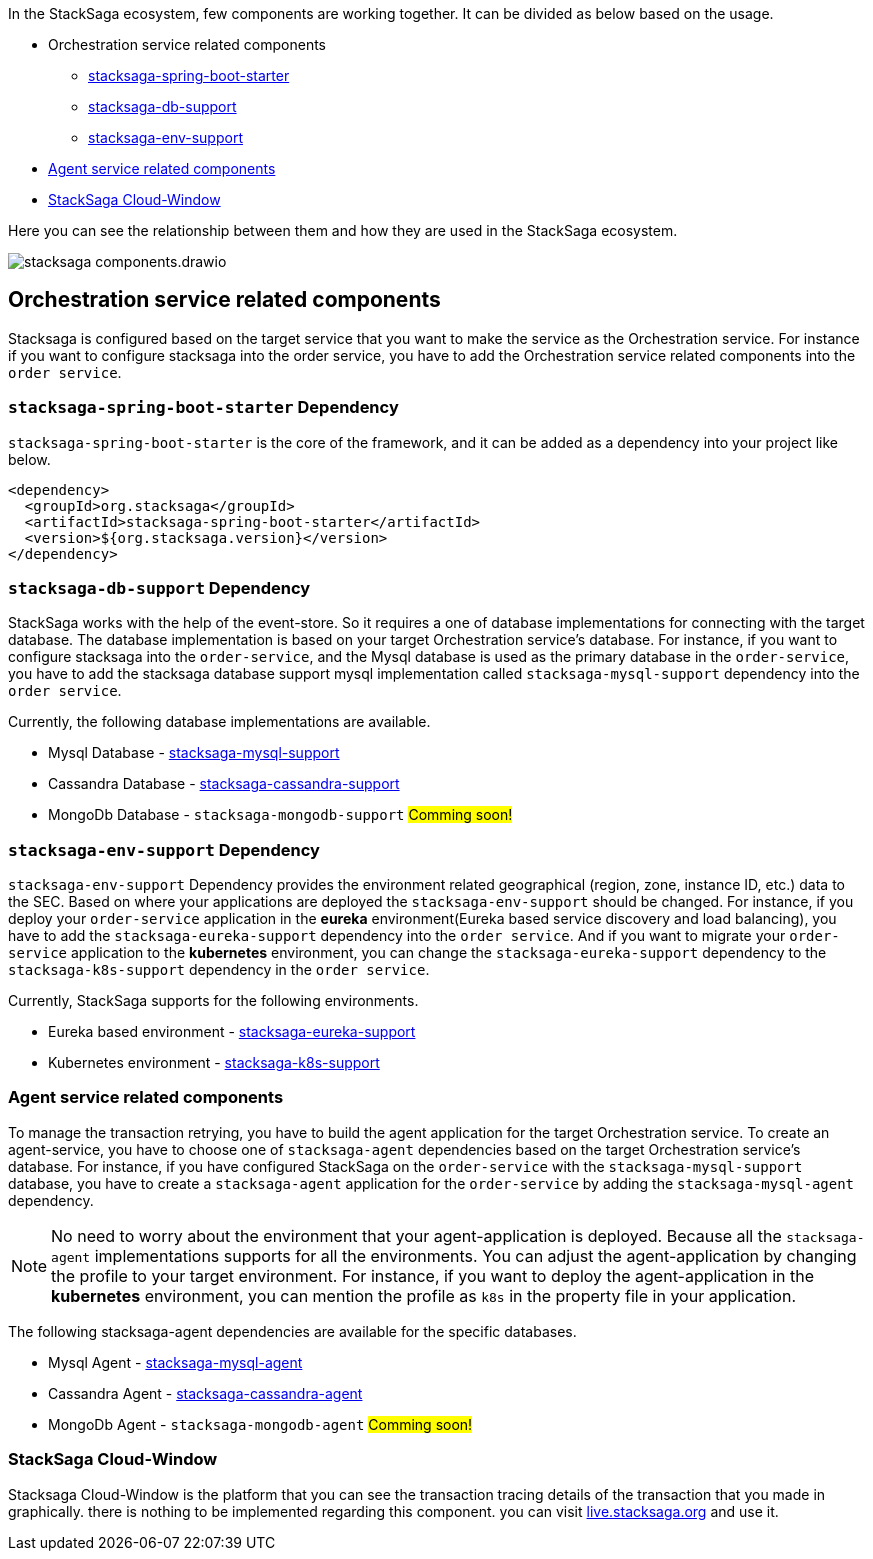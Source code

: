 In the StackSaga ecosystem, few components are working together.
It can be divided as below based on the usage.

* Orchestration service related components
** xref:stacksaga-spring-boot-starter[stacksaga-spring-boot-starter]
** xref:stacksaga-db-support[stacksaga-db-support]
** xref:stacksaga-env-support[stacksaga-env-support]
* xref:agent_service_related_components[Agent service related components]
* xref:stacksaga-trace-window[StackSaga Cloud-Window]

Here you can see the relationship between them and how they are used in the StackSaga ecosystem.

image:overview/stacksaga-components.drawio.svg[]

[[orchestration_service_related_components]]
== Orchestration service related components

Stacksaga is configured based on the target service that you want to make the service as the Orchestration service.
For instance if you want to configure stacksaga into the order service, you have to add the Orchestration service related components into the `order service`.

[[stacksaga-spring-boot-starter]]
=== `stacksaga-spring-boot-starter` Dependency

`stacksaga-spring-boot-starter` is the core of the framework, and it can be added as a dependency into your project like below.

[source,xml]
----
<dependency>
  <groupId>org.stacksaga</groupId>
  <artifactId>stacksaga-spring-boot-starter</artifactId>
  <version>${org.stacksaga.version}</version>
</dependency>
----

[[stacksaga-db-support]]
=== `stacksaga-db-support` Dependency

StackSaga works with the help of the event-store.
So it requires a one of database implementations for connecting with the target database.
The database implementation is based on your target Orchestration service's database.
For instance, if you want to configure stacksaga into the `order-service`, and the Mysql database is used as the primary database in the `order-service`, you have to add the stacksaga database support mysql implementation called `stacksaga-mysql-support` dependency into the `order service`.

Currently, the following database implementations are available.

* Mysql Database - xref:stacksaga-database-support:mysql-database-support/stacksaga-mysql-support.adoc[stacksaga-mysql-support]
* Cassandra Database - xref:stacksaga-database-support:cassandra-database-support/stacksaga-cassandra-support.adoc[stacksaga-cassandra-support]
* MongoDb Database - `stacksaga-mongodb-support` #Comming soon!#

[[stacksaga-env-support]]
=== `stacksaga-env-support` Dependency

`stacksaga-env-support` Dependency provides the environment related geographical (region, zone, instance ID, etc.) data to the SEC.
Based on where your applications are deployed the `stacksaga-env-support` should be changed.
For instance, if you deploy your `order-service` application in the *eureka* environment(Eureka based service discovery and load balancing), you have to add the `stacksaga-eureka-support` dependency into the `order service`.
And if you want to migrate your `order-service` application to the *kubernetes* environment, you can change the `stacksaga-eureka-support` dependency to the `stacksaga-k8s-support` dependency in the `order service`.

Currently, StackSaga supports for the following environments.

* Eureka based environment - xref:stacksaga-environment-support:eureka-support/stacksaga-env-eureka-support.adoc[stacksaga-eureka-support]
* Kubernetes environment - xref:stacksaga-environment-support:k8s-support/stacksaga_env_k8s_support.adoc[stacksaga-k8s-support]

[[agent_service_related_components]]
=== Agent service related components

To manage the transaction retrying, you have to build the agent application for the target Orchestration service.
To create an agent-service, you have to choose one of `stacksaga-agent` dependencies based on the target Orchestration service's database.
For instance, if you have configured StackSaga on the `order-service` with the `stacksaga-mysql-support` database, you have to create a `stacksaga-agent` application for the `order-service` by adding the `stacksaga-mysql-agent` dependency.

NOTE: No need to worry about the environment that your agent-application is deployed.
Because all the `stacksaga-agent` implementations supports for all the environments.
You can adjust the agent-application by changing the profile to your target environment.
For instance, if you want to deploy the agent-application in the *kubernetes* environment, you can mention the profile as `k8s` in the property file in your application.

The following stacksaga-agent dependencies are available for the specific databases.

* Mysql Agent - xref:stacksaga-agent:mysql-agent/mysql-stacksaga-agent.adoc[stacksaga-mysql-agent]
* Cassandra Agent - xref:stacksaga-agent:/cassandra-agent/cassandra-agent.adoc[stacksaga-cassandra-agent]
* MongoDb Agent - `stacksaga-mongodb-agent` #Comming soon!#

[[stacksaga-trace-window]]
=== StackSaga Cloud-Window

Stacksaga Cloud-Window is the platform that you can see the transaction tracing details of the transaction that you made in graphically.
there is nothing to be implemented regarding this component. you can visit https://live.stacksaga.org[live.stacksaga.org] and use it.

////
StackSaga consists of four major components in high-level.

. *StackSaga Framework.* +
StackSaga Framework provides orchestration engine to manage the saga work flows to execute the primary executions, compensating executions, transaction reties, and so on.
Stacksaga framework consists of three major components (dependencies).
** stacksaga-core (stacksaga-starter) +
The core and common features that are required by Saga execution coordinator engine.
** stacksaga-database-support +
The event-store supportive implementation for the saga engine.
It can be chosen as needed based on the database which is used for the service.
If the service that used as orchestration engine is using mysql, then the stacksaga-database-support implementation should be `stacksaga-starter-mysql`.
** StackSaga Environment Support +
The *StackSaga-environment-support* implementation facilitates the management of instance metadata that requires for handling the geographical identification of instances by interacting with the environment like Eureka, Kubernetes and so on.
. *StackSaga Agent*
. *xref:admin:stacksaga-trace-window.adoc[StackSaga Cloud-Window]*
+
StackSaga trace-window provides the monitoring facilities of the transactions and manages the security.
////

